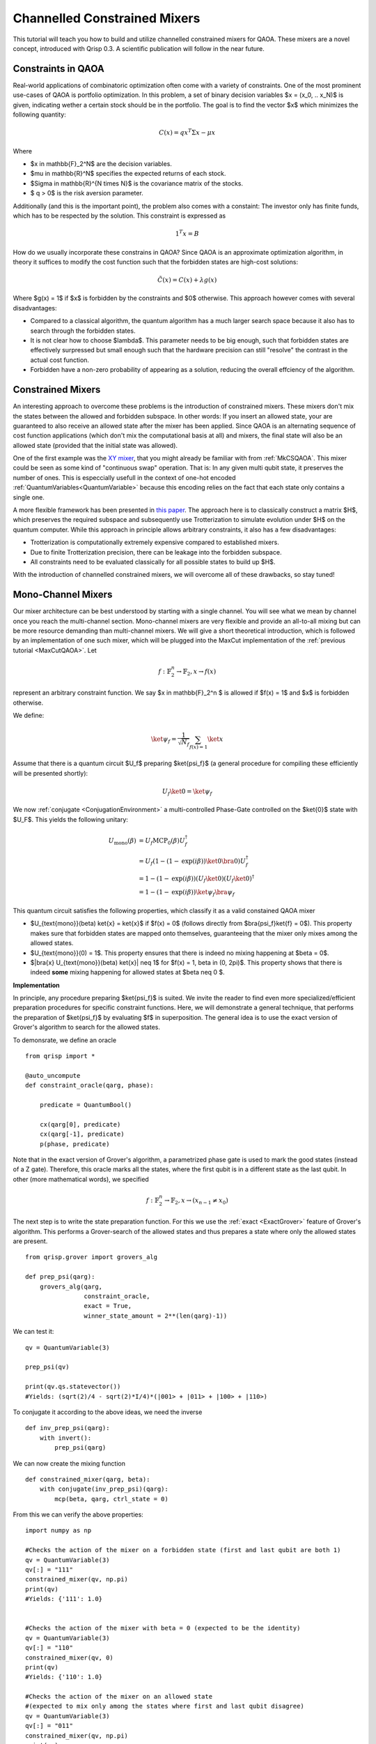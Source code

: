 .. _ConstrainedMixers:

Channelled Constrained Mixers
=============================

This tutorial will teach you how to build and utilize channelled constrained mixers for QAOA. These mixers are a novel concept, introduced with Qrisp 0.3. A scientific publication will follow in the near future.

Constraints in QAOA
-------------------

Real-world applications of combinatoric optimization often come with a variety of constraints. One of the most prominent use-cases of QAOA is portfolio optimization. In this problem, a set of binary decision variables $x = (x_0, .. x_N)$ is given, indicating wether a certain stock should be in the portfolio. The goal is to find the vector $x$ which minimizes the following quantity:

.. math::

    C(x) = qx^T \Sigma x - \mu x

Where

* $x \in \mathbb{F}_2^N$ are the decision variables.
* $\mu \in \mathbb{R}^N$ specifies the expected returns of each stock.
* $\Sigma \in \mathbb{R}^{N \times N}$ is the covariance matrix of the stocks.
* $ q > 0$ is the risk aversion parameter.

Additionally (and this is the important point), the problem also comes with a constaint: The investor only has finite funds, which has to be respected by the solution. This constraint is expressed as

.. math::

    1^T x = B

How do we usually incorporate these constrains in QAOA? Since QAOA is an approximate optimization algorithm, in theory it suffices to modify the cost function such that the forbidden states are high-cost solutions:

.. math::

    \tilde{C}(x) = C(x) + \lambda g(x)
    
Where $g(x) = 1$ if $x$ is forbidden by the constraints and $0$ otherwise. This approach however comes with several disadvantages:

* Compared to a classical algorithm, the quantum algorithm has a much larger search space because it also has to search through the forbidden states.
* It is not clear how to choose $\lambda$. This parameter needs to be big enough, such that forbidden states are effectively surpressed but small enough such that the hardware precision can still "resolve" the contrast in the actual cost function.
* Forbidden have a non-zero probability of appearing as a solution, reducing the overall effciency of the algorithm.

Constrained Mixers
------------------

An interesting approach to overcome these problems is the introduction of constrained mixers. These mixers don't mix the states between the allowed and forbidden subspace. In other words: If you insert an allowed state, your are guaranteed to also receive an allowed state after the mixer has been applied. Since QAOA is an alternating sequence of cost function applications (which don't mix the computational basis at all) and mixers, the final state will also be an allowed state (provided that the initial state was allowed).

One of the first example was the `XY mixer <https://dl.acm.org/doi/pdf/10.1145/3149526.3149530>`_, that you might already be familiar with from :ref:`MkCSQAOA`. This mixer could be seen as some kind of "continuous swap" operation. That is: In any given multi qubit state, it preserves the number of ones. This is especcially usefull in the context of one-hot encoded :ref:`QuantumVariables<QuantumVariable>` because this encoding relies on the fact that each state only contains a single one.

A more flexible framework has been presented in `this paper <https://arxiv.org/abs/2203.06095>`_. The approach here is to classically construct a matrix $H$, which preserves the required subspace and subsequently use Trotterization to simulate evolution under $H$ on the quantum computer. While this approach in principle allows arbitrary constraints, it also has a few disadvantages:

* Trotterization is computationally extremely expensive compared to established mixers.
* Due to finite Trotterization precision, there can be leakage into the forbidden subspace.
* All constraints need to be evaluated classically for all possible states to build up $H$.

With the introduction of channelled constrained mixers, we will overcome all of these drawbacks, so stay tuned!

Mono-Channel Mixers
-------------------

Our mixer architecture can be best understood by starting with a single channel. You will see what we mean by channel once you reach the multi-channel section. Mono-channel mixers are very flexible and provide an all-to-all mixing but can be more resource demanding than multi-channel mixers. We will give a short theoretical introduction, which is followed by an implementation of one such mixer, which will be plugged into the MaxCut implementation of the :ref:`previous tutorial <MaxCutQAOA>`.
Let 

.. math::

    f: \mathbb{F}_2^n \rightarrow \mathbb{F}_2, x \rightarrow f(x)

represent an arbitrary constraint function. We say $x \in \mathbb{F}_2^n $ is allowed if $f(x) = 1$ and $x$ is forbidden otherwise.

We define:

.. math::

    \ket{\psi_f} = \frac{1}{\sqrt{N_f}} \sum_{f(x) = 1} \ket{x}

Assume that there is a quantum circuit $U_f$ preparing $\ket{\psi_f}$ (a general procedure for compiling these efficiently will be presented shortly):

.. math::

    U_f \ket{0} = \ket{\psi_f}
    
We now :ref:`conjugate <ConjugationEnvironment>` a multi-controlled Phase-Gate controlled on the $\ket{0}$ state with $U_F$. This yields the following unitary:

.. math::
    
    \begin{align}
    U_{\text{mono}}(\beta) &= U_f \text{MCP}_0(\beta) U_f^\dagger \\
    &= U_f (1 - (1- \text{exp}(i \beta)) \ket{0}\bra{0}) U_f^\dagger \\
    &= 1 - (1- \text{exp}(i \beta)) (U_f \ket{0})(U_f \ket{0})^\dagger \\
    &= 1 - (1- \text{exp}(i \beta)) \ket{\psi_f} \bra{\psi_f}
    \end{align}
    
This quantum circuit satisfies the following properties, which classify it as a valid constained QAOA mixer

* $U_{\text{mono}}(\beta) \ket{x} = \ket{x}$ if $f(x) = 0$ (follows directly from $\bra{\psi_f}\ket{f} = 0$). This property makes sure that forbidden states are mapped onto themselves, guaranteeing that the mixer only mixes among the allowed states.
* $U_{\text{mono}}(0) = 1$. This property ensures that there is indeed no mixing happening at $\beta = 0$.
* $|\bra{x} U_{\text{mono}}(\beta) \ket{x}| \neq 1$ for $f(x) = 1, \beta \in (0, 2\pi)$. This property shows that there is indeed **some** mixing happening for allowed states at $\beta \neq  0 $.

**Implementation**

In principle, any procedure preparing $\ket{\psi_f}$ is suited. We invite the reader to find even more specialized/efficient preparation procedures for specific constraint functions. Here, we will demonstrate a general technique, that performs the preparation of $\ket{\psi_f}$ by evaluating $f$ in superposition. 
The general idea is to use the exact version of Grover's algorithm to search for the allowed states.

To demonsrate, we define an oracle

::
    
    from qrisp import *
    
    @auto_uncompute
    def constraint_oracle(qarg, phase):
    
        predicate = QuantumBool()        
        
        cx(qarg[0], predicate)
        cx(qarg[-1], predicate)
        p(phase, predicate)
        
Note that in the exact version of Grover's algorithm, a parametrized phase gate is used to mark the good states (instead of a Z gate). Therefore, this oracle marks all the states, where the first qubit is in a different state as the last qubit. In other (more mathematical words), we specified

.. math::

    f: \mathbb{F}_2^n \rightarrow \mathbb{F}_2, x \rightarrow (x_{n-1} \neq x_0)


The next step is to write the state preparation function. For this we use the :ref:`exact <ExactGrover>` feature of Grover's algorithm. This performs a Grover-search of the allowed states and thus prepares a state where only the allowed states are present.


::

    from qrisp.grover import grovers_alg
    
    def prep_psi(qarg):
        grovers_alg(qarg, 
                    constraint_oracle, 
                    exact = True, 
                    winner_state_amount = 2**(len(qarg)-1))



We can test it:

::

    qv = QuantumVariable(3)
    
    prep_psi(qv)
    
    print(qv.qs.statevector())
    #Yields: (sqrt(2)/4 - sqrt(2)*I/4)*(|001> + |011> + |100> + |110>)
    
To conjugate it according to the above ideas, we need the inverse

::

    def inv_prep_psi(qarg):
        with invert():
            prep_psi(qarg)

We can now create the mixing function

::

    def constrained_mixer(qarg, beta):
        with conjugate(inv_prep_psi)(qarg):
            mcp(beta, qarg, ctrl_state = 0)
            

From this we can verify the above properties:

::

    import numpy as np
    
    #Checks the action of the mixer on a forbidden state (first and last qubit are both 1)
    qv = QuantumVariable(3)
    qv[:] = "111"
    constrained_mixer(qv, np.pi)
    print(qv)
    #Yields: {'111': 1.0}

    
    #Checks the action of the mixer with beta = 0 (expected to be the identity)
    qv = QuantumVariable(3)
    qv[:] = "110"
    constrained_mixer(qv, 0)
    print(qv)
    #Yields: {'110': 1.0}

    #Checks the action of the mixer on an allowed state 
    #(expected to mix only among the states where first and last qubit disagree)
    qv = QuantumVariable(3)
    qv[:] = "011"
    constrained_mixer(qv, np.pi)
    print(qv)
    #Yields: {'100': 0.25, '110': 0.25, '001': 0.25, '011': 0.25}

We can put it directly to test by using it as a MaxCut mixer

::

    from networkx import Graph
    
    G = Graph()
    
    G.add_edges_from([[0,3],[0,4],[1,3],[1,4],[2,3],[2,4]])
    
    from qrisp.qaoa import (QAOAProblem, 
                            create_maxcut_cost_operator, 
                            create_maxcut_cl_cost_function)
    
    max_cut_instance = QAOAProblem(cost_operator = create_maxcut_cost_operator(G),
                                   mixer = constrained_mixer,
                                   cl_cost_function = create_maxcut_cl_cost_function(G))
                                   
                                   
                                   
To verify that the algorithm indeed doesn't leave the search-space we make sure to initialize with an allowed state:

::

    def prep_allowed_state(qarg):
        h(qarg[1:-1])
        x(qarg[-1])
    
    max_cut_instance.set_init_function(prep_allowed_state)
    
    res = max_cut_instance.run(qarg = QuantumVariable(5), 
                              depth = 4, 
                              max_iter = 25)
    
    print(res)
    #Yields {'00011': 0.2604, '11100': 0.144, '10000': 0.0644, '11000': 0.061, '10100': 0.061, '01011': 0.0568, '00111': 0.0568, '10010': 0.0565, '11010': 0.0565, '10110': 0.0565, '11110': 0.0565, '01111': 0.0141, '00001': 0.0139, '01001': 0.0139, '00101': 0.0139, '01101': 0.0139}
    
From the :ref:`MaxCutQAOA` tutorial, we know that the correct solution to this instance is either ``11100`` or ``00011``. We see that not only do the correct solutions have the top probability, there are also only solutions which satisfy our constrain (first and last qubit disagreeing).


Multi-Channel Mixers
--------------------

The following section might be a bit abstract on it's own - we recommend skipping to the :ref:`ConstrainedMixersPhysicalIntuition` section to get an intuitive understanding on what multi-channel mixers do.
As already mentioned, mono-channel mixers can be flexible regarding the constraints and provide an all-to-all mixing. This however also implies that they require an all-to-all entangling circuit, which can be costly. Multi-Channel mixers remedy this problem by only perfoming mixing within distinct subspaces, effectively reducing the need for entanglement.

To begin with, we again assume we are given a constraint function $f$. Instead of a singular state $\ket{\psi_f}$ we now define $m$ orthogonal states $\ket{\psi_f^i}$, such that

.. math::

    \ket{\psi_f} = \sum_{i = 0}^{m-1} \ket{\psi_f^i}
    
How to pick such a splitting? That is up to you and your implementation! Find whatever fits best for your problem.
We now assume that there is a quantum circuit $V_f$ that can be expressed as a direct sum of $m$ operators $V_f^i$. 

.. math::

    V_f = \bigoplus_{i = 0}^{m-1} V_f^i
    
These operators have a similar purpose as the preparation circuit in the mono-channel mixer. That is: They prepare $\ket{\psi_f^i}$ from a given computational basis-state $\ket{x_i}$:

.. math::
    
    \begin{align}
    V_f^i \ket{x_i} = \ket{\psi_f^i}\\
    V_f^j \ket{x_i} = 0 \forall i \neq j\\
    \end{align}
    
    
We get the multi-channel mixer circuit from conjugating a circuit that applies a phase $\beta_i$ to each of the $\ket{x_i}$ with the preparation circuit $V_f$:

.. math::

    \begin{align}
    U_{\text{multi}}(\beta_0, \beta_1, .. \beta_{m-1}) &= V_f  \text{exp}\left( i \sum_{i = 0}^{m-1} \beta_i \ket{x_i}\bra{x_i} \right) \beta_i V_f^\dagger \\
    &= \left( \bigoplus_{i = 0}^{m-1} V_f^i \right) \left( 1 - \sum_{i = 0}^{m-1} (1 - \text{exp}(i \beta_i)) \ket{x_i}\bra{x_i} \right) \left( \bigoplus_{i = 0}^{m-1} V_f^i \right)^\dagger \\
    &= 1 - \sum_{i = 0}^{m-1} (1 - \text{exp}(i \beta_i)) \left( V_f^i \ket{x_i} \right) \left( V_f^i \ket{x_i} \right)^\dagger \\
    &= 1 - \sum_{i = 0}^{m-1} (1 - \text{exp}(i \beta_i)) \ket{\psi_f^i} \bra{\psi_f^i}
    \end{align}

In this final form, we can now see what is meant with "channeled": Each of the subspaces spanned by the computational basis vectors of $\ket{\psi_f^i}$ are getting mixed via one of $m$ channels (possibly with varying "mixing strength" $\beta_i$).
    
**Implementation**

To demonstrate how a multi-channel mixer works, we introduce a new :ref:`QuantumFloat` called ``channel``, indicating which channel is used for the mixing. 
The previously mentioned states $\ket{x_i}$ are therefore states of the form

.. math::

    \ket{x_i} = \ket{0}\ket{i}
    
Where the second ket is the ``channel`` :ref:`QuantumFloat`. The first ket is a :ref:`QuantumVariable` we will call ``mixing_var``. Our mixer will therefore mix states within ``mixing_var`` for a given index $i$ but not across $i$ indices. What kind of mixing is performed on ``mixing_var``? In principle, it can be an arbitrary mono-channel mixer. We will thus recycle our previously implemented mixer.

Note that this construction indeed satisfies the requirement that $V_f$ can be expressed as a direct sum. This is because the multi-channel state preparation is just the mono-channel state preparation acting on the tensor product space. Thus:

.. math::

    V_f = U_f \otimes 1 = \bigoplus_{i = 0}^{m-1} U_f

To begin with the implementation, we first use the :meth:`as_hamiltonian <qrisp.as_hamiltonian>` decorator to implement the hamiltonian evolution:

.. math::

    \text{exp}\left( i \sum_{i = 0}^{m-1} \beta_i \ket{x_i}\bra{x_i} \right)

In other words: How intense each channel mixes ``mixing_var``.

::
    
    @as_hamiltonian
    def hamiltonian_evolution(channel_number, beta = 0):
        if channel_number%2:
            return 0
        else:
            return beta/4*channel_number

Here, the channels with an odd number perform no mixing at all, while the even channels perform mixing with growing intensity. You can put an arbitrary function here - our choice is simply for demonstrational purposes!

To make sure that indeed only states which are of the previosly specified form

.. math::

    \ket{x_i} = \ket{0}\ket{i}

are propagated, we create another wrapping function:

::
    
    def apply_channel_propagation(channel, mixing_var, beta):
        with control(mixing_var, ctrl_state = 0):
            hamiltonian_evolution(channel, beta = beta)
        
We are now ready to code the mixer function

::

    def multi_channel_mixer(channel, mixing_var, beta):
        with conjugate(inv_prep_psi)(mixing_var):
            apply_channel_propagation(channel, mixing_var, beta)
            

**Implementation testing**

Awesome! Time to play a bit around to test it's behavior. We will begin with a simple test wether this function is still the identity at $\beta = 0$.

::

    channel = QuantumFloat(3)
    mixing_var = QuantumVariable(3)
    
    channel[:] = 2
    mixing_var[:] = "101"

    multi_channel_mixer(channel, mixing_var, 0)
    
    print(multi_measurement([channel, mixing_var]))
    #Yields: {(2, '101'): 1.0}

Check if there is **some** mixing going on at $\beta \neq 0$:

::

    channel = QuantumFloat(3)
    mixing_var = QuantumVariable(3)
    
    channel[:] = 4
    mixing_var[:] = "100"

    multi_channel_mixer(channel, mixing_var, np.pi)
    
    print(multi_measurement([channel, mixing_var]))
    #Yields: {(4, '100'): 0.25, (4, '110'): 0.25, (4, '001'): 0.25, (4, '011'): 0.25}
    
Note that we initialized ``mixing_var`` with an allowed state (first and last qubit disagree) and also only received allowed states as output. We experiment using a different channel:

::

    channel = QuantumFloat(3)
    mixing_var = QuantumVariable(3)
    
    channel[:] = 2
    mixing_var[:] = "100"

    multi_channel_mixer(channel, mixing_var, np.pi)
    
    print(multi_measurement([channel, mixing_var]))
    #Yields: {(2, '100'): 0.625, (2, '110'): 0.125, (2, '001'): 0.125, (2, '011'): 0.125}

As expected, there is "less intense" mixing going on, ie. the initial state still has a high probability.
Our final test will investigate the behavior of the forbidden states.

::

    channel = QuantumFloat(3)
    mixing_var = QuantumVariable(3)
    
    channel[:] = 2
    mixing_var[:] = "111"

    multi_channel_mixer(channel, mixing_var, np.pi)
    
    print(multi_measurement([channel, mixing_var]))
    #Yields: {(2, '111'): 1.0}
    
For the forbidden state, indeed no mixing happened (as expected).

Note that furthermore in none of these experiments, we saw mixing among channels (also as expected).

.. _ConstrainedMixersPhysicalIntuition:

Physical intuition behind multi-channel mixers
----------------------------------------------

As the mathematical description might be a bit absract, this section is intended to provide some intuition to what multi-channel mixers do. For this we want to emphasize the conceptual relationship between the `multi-slit experiment <http://hyperphysics.phy-astr.gsu.edu/hbase/phyopt/mulslidi.html#c4>`_ and alternating operator algorithms like QAOA. Why are these ideas related? The phase separator $\text{exp}(i\gamma C)$ can be interpreted as a wall of slits, applying a phase of $\text{exp}(i \gamma C(x))$ to the slit $x$:

.. image:: all_to_all.PNG
    :align: center

The slits sent out light beams that are brought to interference with the beams of other slits on a screen on the other side of the setup. The process of bringing multiple beams to interfer with each other can be interpreted as the mixer. The analogy goes even deeper: If we move the screen very close to the slits, the horizontal beams will have a signficantly shorter path compared to the other beams and thus experience less radial intensity decay. A close screen therefore corresponds to a mixer with very small $\beta$, which performs almost no mixing.

In the picture above, we see all-to-all mixing. As mentioned, when implemented on a quantum computer, this requires an all-to-all entangling circuit, which can be computationally expensive. A channelled mixer remedies this flaw by only performing mixing within certain subspaces (here $\text{span}(\{\ket{0}, \ket{1}, \ket{2}, \ket{3} \})$ and $\text{span}(\{\ket{4}, \ket{5}, \ket{6}, \ket{7}\})$ - we therefore have two mixing channels).

.. image:: channelled.PNG
    :align: center